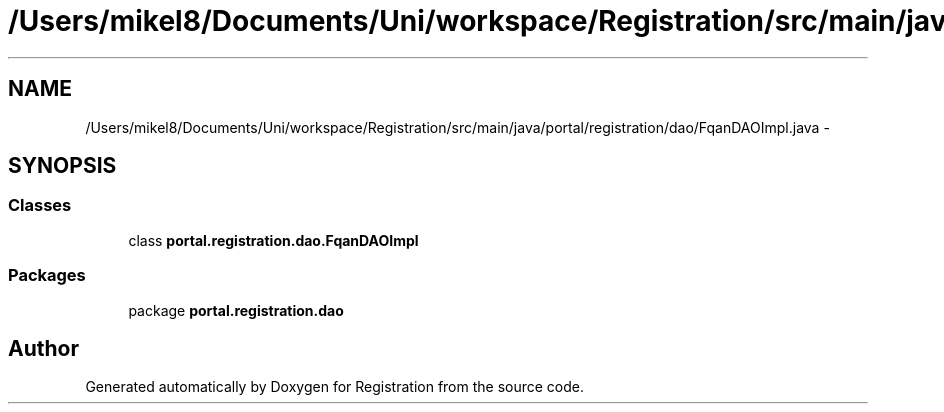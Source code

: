 .TH "/Users/mikel8/Documents/Uni/workspace/Registration/src/main/java/portal/registration/dao/FqanDAOImpl.java" 3 "Wed Jul 13 2011" "Version 4" "Registration" \" -*- nroff -*-
.ad l
.nh
.SH NAME
/Users/mikel8/Documents/Uni/workspace/Registration/src/main/java/portal/registration/dao/FqanDAOImpl.java \- 
.SH SYNOPSIS
.br
.PP
.SS "Classes"

.in +1c
.ti -1c
.RI "class \fBportal.registration.dao.FqanDAOImpl\fP"
.br
.in -1c
.SS "Packages"

.in +1c
.ti -1c
.RI "package \fBportal.registration.dao\fP"
.br
.in -1c
.SH "Author"
.PP 
Generated automatically by Doxygen for Registration from the source code.
